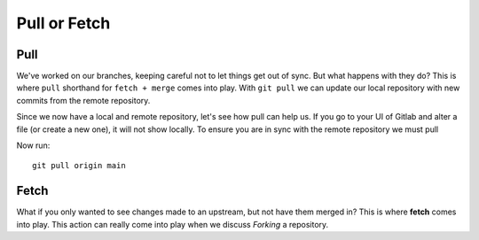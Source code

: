 Pull or Fetch
~~~~~~~~~~~

Pull 
^^^^

We've worked on our branches, keeping careful not to let things get out of sync.  But what happens with they do? This is where ``pull`` shorthand for ``fetch + merge`` comes into play.
With ``git pull`` we can update our local repository with new commits from the remote repository.

Since we now have a local and remote repository, let's see how pull can help us. If you go to your UI of Gitlab and alter a file (or create a new one), it will not show locally.  To ensure you are in sync with 
the remote repository we must pull

.. image:: imgs/gitlab_newfile.png
   :scale: 60%
   :align: center
.. centered:: Fig 9


Now run:

::

    git pull origin main 

Fetch 
^^^^^

What if you only wanted to see changes made to an upstream, but not have them merged in?  This is where **fetch** comes into play.  This action can really come into
play when we discuss *Forking* a repository. 